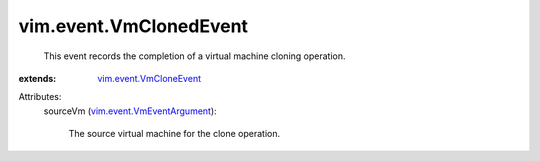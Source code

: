 .. _vim.event.VmCloneEvent: ../../vim/event/VmCloneEvent.rst

.. _vim.event.VmEventArgument: ../../vim/event/VmEventArgument.rst


vim.event.VmClonedEvent
=======================
  This event records the completion of a virtual machine cloning operation.
:extends: vim.event.VmCloneEvent_

Attributes:
    sourceVm (`vim.event.VmEventArgument`_):

       The source virtual machine for the clone operation.
